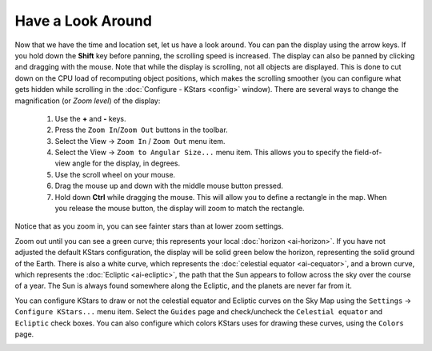 ==================
Have a Look Around
==================

Now that we have the time and location set, let us have a look
around. You can pan the display using the arrow keys. If you
hold down the **Shift** key before panning, the scrolling speed
is increased. The display can also be panned by clicking and
dragging with the mouse. Note that while the display is
scrolling, not all objects are displayed. This is done to cut
down on the CPU load of recomputing object positions, which
makes the scrolling smoother (you can configure what gets
hidden while scrolling in the :doc:`Configure -
KStars  <config>` window). There are several ways to
change the magnification (or *Zoom level*) of the display:

    1. Use the **+** and **-** keys.

    2. Press the ``Zoom In``/``Zoom Out`` buttons in the toolbar.

    3. Select the View → ``Zoom In`` / ``Zoom Out`` menu item.

    4. Select the View → ``Zoom to Angular Size...`` menu item. This
       allows you to specify the field-of-view angle for the
       display, in degrees.

    5. Use the scroll wheel on your mouse.

    6. Drag the mouse up and down with the middle mouse button
       pressed.

    7. Hold down **Ctrl** while dragging the mouse. This will
       allow you to define a rectangle in the map. When you
       release the mouse button, the display will zoom to match
       the rectangle.

Notice that as you zoom in, you can see fainter stars than at
lower zoom settings.

Zoom out until you can see a green curve; this represents your
local :doc:`horizon  <ai-horizon>`. If you have not adjusted
the default KStars configuration, the display will be solid
green below the horizon, representing the solid ground of the
Earth. There is also a white curve, which represents the
:doc:`celestial equator  <ai-cequator>`, and a brown curve,
which represents the :doc:`Ecliptic  <ai-ecliptic>`, the path
that the Sun appears to follow across the sky over the course
of a year. The Sun is always found somewhere along the
Ecliptic, and the planets are never far from it.

You can configure KStars to draw or not the celestial equator
and Ecliptic curves on the Sky Map using the ``Settings`` →
``Configure KStars...`` menu item. Select the ``Guides`` page and
check/uncheck the ``Celestial equator`` and ``Ecliptic`` check boxes.
You can also configure which colors KStars uses for drawing
these curves, using the ``Colors`` page.

|KStars Window|

.. |KStars Window| image:: /images/kstars_horizon.png
